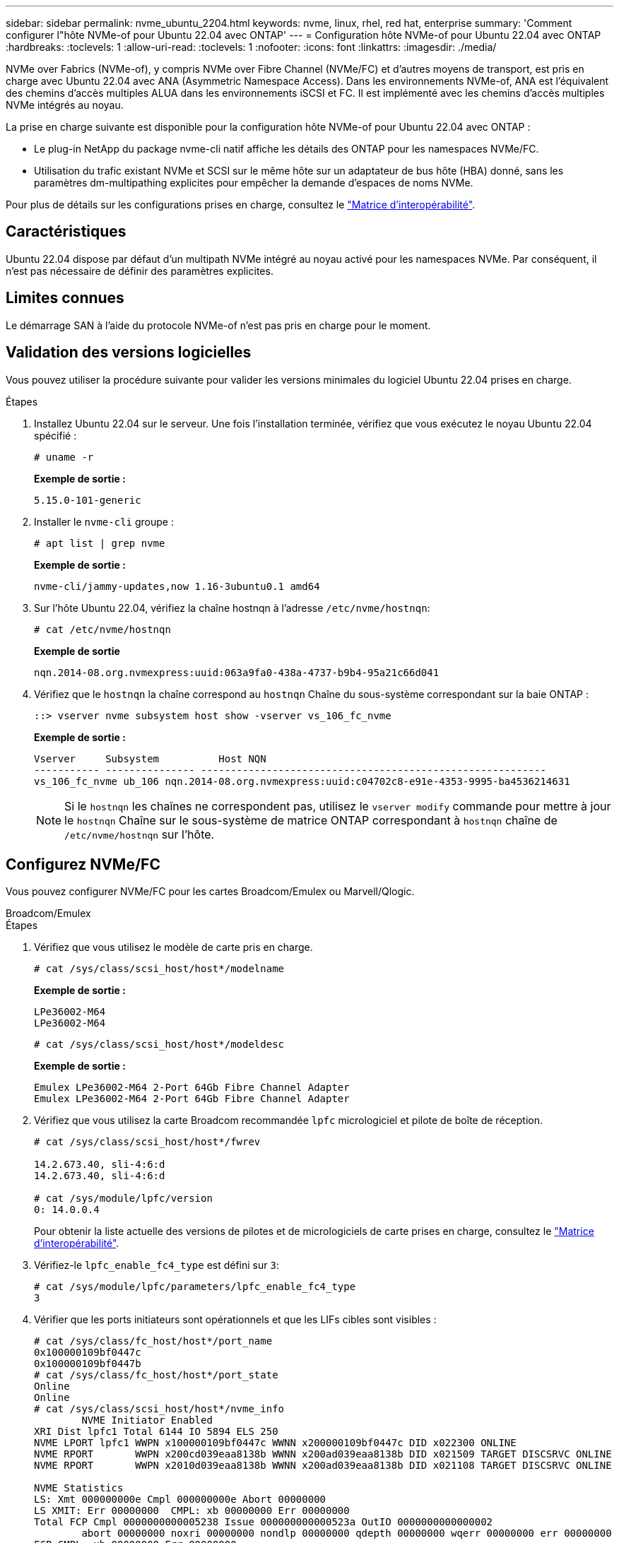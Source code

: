 ---
sidebar: sidebar 
permalink: nvme_ubuntu_2204.html 
keywords: nvme, linux, rhel, red hat, enterprise 
summary: 'Comment configurer l"hôte NVMe-of pour Ubuntu 22.04 avec ONTAP' 
---
= Configuration hôte NVMe-of pour Ubuntu 22.04 avec ONTAP
:hardbreaks:
:toclevels: 1
:allow-uri-read: 
:toclevels: 1
:nofooter: 
:icons: font
:linkattrs: 
:imagesdir: ./media/


[role="lead"]
NVMe over Fabrics (NVMe-of), y compris NVMe over Fibre Channel (NVMe/FC) et d'autres moyens de transport, est pris en charge avec Ubuntu 22.04 avec ANA (Asymmetric Namespace Access). Dans les environnements NVMe-of, ANA est l'équivalent des chemins d'accès multiples ALUA dans les environnements iSCSI et FC. Il est implémenté avec les chemins d'accès multiples NVMe intégrés au noyau.

La prise en charge suivante est disponible pour la configuration hôte NVMe-of pour Ubuntu 22.04 avec ONTAP :

* Le plug-in NetApp du package nvme-cli natif affiche les détails des ONTAP pour les namespaces NVMe/FC.
* Utilisation du trafic existant NVMe et SCSI sur le même hôte sur un adaptateur de bus hôte (HBA) donné, sans les paramètres dm-multipathing explicites pour empêcher la demande d'espaces de noms NVMe.


Pour plus de détails sur les configurations prises en charge, consultez le link:https://mysupport.netapp.com/matrix/["Matrice d'interopérabilité"^].



== Caractéristiques

Ubuntu 22.04 dispose par défaut d'un multipath NVMe intégré au noyau activé pour les namespaces NVMe. Par conséquent, il n'est pas nécessaire de définir des paramètres explicites.



== Limites connues

Le démarrage SAN à l'aide du protocole NVMe-of n'est pas pris en charge pour le moment.



== Validation des versions logicielles

Vous pouvez utiliser la procédure suivante pour valider les versions minimales du logiciel Ubuntu 22.04 prises en charge.

.Étapes
. Installez Ubuntu 22.04 sur le serveur. Une fois l'installation terminée, vérifiez que vous exécutez le noyau Ubuntu 22.04 spécifié :
+
[listing]
----
# uname -r
----
+
*Exemple de sortie :*

+
[listing]
----
5.15.0-101-generic
----
. Installer le `nvme-cli` groupe :
+
[listing]
----
# apt list | grep nvme
----
+
*Exemple de sortie :*

+
[listing]
----
nvme-cli/jammy-updates,now 1.16-3ubuntu0.1 amd64
----
. Sur l'hôte Ubuntu 22.04, vérifiez la chaîne hostnqn à l'adresse `/etc/nvme/hostnqn`:
+
[listing]
----
# cat /etc/nvme/hostnqn
----
+
*Exemple de sortie*

+
[listing]
----
nqn.2014-08.org.nvmexpress:uuid:063a9fa0-438a-4737-b9b4-95a21c66d041
----
. Vérifiez que le `hostnqn` la chaîne correspond au `hostnqn` Chaîne du sous-système correspondant sur la baie ONTAP :
+
[listing]
----
::> vserver nvme subsystem host show -vserver vs_106_fc_nvme
----
+
*Exemple de sortie :*

+
[listing]
----
Vserver     Subsystem          Host NQN
----------- --------------- ----------------------------------------------------------
vs_106_fc_nvme ub_106 nqn.2014-08.org.nvmexpress:uuid:c04702c8-e91e-4353-9995-ba4536214631

----
+

NOTE: Si le `hostnqn` les chaînes ne correspondent pas, utilisez le `vserver modify` commande pour mettre à jour le `hostnqn` Chaîne sur le sous-système de matrice ONTAP correspondant à `hostnqn` chaîne de `/etc/nvme/hostnqn` sur l'hôte.





== Configurez NVMe/FC

Vous pouvez configurer NVMe/FC pour les cartes Broadcom/Emulex ou Marvell/Qlogic.

[role="tabbed-block"]
====
.Broadcom/Emulex
--
.Étapes
. Vérifiez que vous utilisez le modèle de carte pris en charge.
+
[listing]
----
# cat /sys/class/scsi_host/host*/modelname
----
+
*Exemple de sortie :*

+
[listing]
----
LPe36002-M64
LPe36002-M64

----
+
[listing]
----
# cat /sys/class/scsi_host/host*/modeldesc
----
+
*Exemple de sortie :*

+
[listing]
----
Emulex LPe36002-M64 2-Port 64Gb Fibre Channel Adapter
Emulex LPe36002-M64 2-Port 64Gb Fibre Channel Adapter

----
. Vérifiez que vous utilisez la carte Broadcom recommandée `lpfc` micrologiciel et pilote de boîte de réception.
+
[listing]
----
# cat /sys/class/scsi_host/host*/fwrev

14.2.673.40, sli-4:6:d
14.2.673.40, sli-4:6:d

# cat /sys/module/lpfc/version
0: 14.0.0.4

----
+
Pour obtenir la liste actuelle des versions de pilotes et de micrologiciels de carte prises en charge, consultez le link:https://mysupport.netapp.com/matrix/["Matrice d'interopérabilité"^].

. Vérifiez-le `lpfc_enable_fc4_type` est défini sur `3`:
+
[listing]
----
# cat /sys/module/lpfc/parameters/lpfc_enable_fc4_type
3
----
. Vérifier que les ports initiateurs sont opérationnels et que les LIFs cibles sont visibles :
+
[listing]
----
# cat /sys/class/fc_host/host*/port_name
0x100000109bf0447c
0x100000109bf0447b
# cat /sys/class/fc_host/host*/port_state
Online
Online
# cat /sys/class/scsi_host/host*/nvme_info
        NVME Initiator Enabled
XRI Dist lpfc1 Total 6144 IO 5894 ELS 250
NVME LPORT lpfc1 WWPN x100000109bf0447c WWNN x200000109bf0447c DID x022300 ONLINE
NVME RPORT       WWPN x200cd039eaa8138b WWNN x200ad039eaa8138b DID x021509 TARGET DISCSRVC ONLINE
NVME RPORT       WWPN x2010d039eaa8138b WWNN x200ad039eaa8138b DID x021108 TARGET DISCSRVC ONLINE

NVME Statistics
LS: Xmt 000000000e Cmpl 000000000e Abort 00000000
LS XMIT: Err 00000000  CMPL: xb 00000000 Err 00000000
Total FCP Cmpl 0000000000005238 Issue 000000000000523a OutIO 0000000000000002
        abort 00000000 noxri 00000000 nondlp 00000000 qdepth 00000000 wqerr 00000000 err 00000000
FCP CMPL: xb 00000000 Err 00000000

NVME Initiator Enabled
XRI Dist lpfc0 Total 6144 IO 5894 ELS 250
NVME LPORT lpfc0 WWPN x100000109bf0447b WWNN x200000109bf0447b DID x022600 ONLINE
NVME RPORT       WWPN x200bd039eaa8138b WWNN x200ad039eaa8138b DID x021409 TARGET DISCSRVC ONLINE
NVME RPORT       WWPN x200fd039eaa8138b WWNN x200ad039eaa8138b DID x021008 TARGET DISCSRVC ONLINE

NVME Statistics
LS: Xmt 000000000e Cmpl 000000000e Abort 00000000
LS XMIT: Err 00000000  CMPL: xb 00000000 Err 00000000
Total FCP Cmpl 000000000000523c Issue 000000000000523e OutIO 0000000000000002
        abort 00000000 noxri 00000000 nondlp 00000000 qdepth 00000000 wqerr 00000000 err 00000000
FCP CMPL: xb 00000000 Err 00000000


----


--
.Adaptateur FC Marvell/QLogic pour NVMe/FC
--
Le pilote natif de boîte de réception qla2xxx inclus dans le noyau Ubuntu 22.04 GA a les derniers correctifs en amont. Ces correctifs sont essentiels à la prise en charge de ONTAP.

.Étapes
. Vérifiez que vous exécutez les versions du pilote de carte et du micrologiciel prises en charge :
+
[listing]
----
# cat /sys/class/fc_host/host*/symbolic_name
----
+
*Exemple de sortie*

+
[listing]
----
QLE2872 FW: v9.14.02 DVR: v10.02.06.200-k
QLE2872 FW: v9.14.02 DVR: v10.02.06.200-k
----
. Vérifiez-le `ql2xnvmeenable` est défini. L'adaptateur Marvell peut ainsi fonctionner en tant qu'initiateur NVMe/FC :
+
[listing]
----
# cat /sys/module/qla2xxx/parameters/ql2xnvmeenable
1
----


--
====


=== Activer les E/S de 1 Mo (en option)

ONTAP signale une taille de transfert MAX Data (MDT) de 8 dans les données Identify Controller. La taille maximale des demandes d'E/S peut donc atteindre 1 Mo. Pour émettre des demandes d'E/S d'une taille de 1 Mo pour un hôte Broadcom NVMe/FC, augmentez la `lpfc` valeur du `lpfc_sg_seg_cnt` paramètre à 256 par rapport à la valeur par défaut 64.


NOTE: Ces étapes ne s'appliquent pas aux hôtes NVMe/FC Qlogic.

.Étapes
. Réglez le `lpfc_sg_seg_cnt` paramètre sur 256 :
+
[listing]
----
cat /etc/modprobe.d/lpfc.conf
----
+
[listing]
----
options lpfc lpfc_sg_seg_cnt=256
----
. Exécutez `dracut -f` la commande et redémarrez l'hôte.
. Vérifier que la valeur de `lpfc_sg_seg_cnt` est 256 :
+
[listing]
----
cat /sys/module/lpfc/parameters/lpfc_sg_seg_cnt
----




== Configurez NVMe/TCP

NVMe/TCP ne dispose pas de la fonctionnalité de connexion automatique. Par conséquent, si un chemin tombe en panne et n'est pas rétabli dans le délai par défaut de 10 minutes, NVMe/TCP ne peut pas se reconnecter automatiquement. Pour éviter une temporisation, vous devez définir la période de nouvelle tentative pour les événements de basculement sur incident à au moins 30 minutes.

.Étapes
. Vérifiez que le port initiateur peut récupérer les données de la page de journal de découverte sur les LIF NVMe/TCP prises en charge :
+
[listing]
----
nvme discover -t tcp -w host-traddr -a traddr
----
+
*Exemple de sortie :*

+
[listing]
----
# nvme discover -t tcp -w 10.10.11.47-a 10.10.10.122

Discovery Log Number of Records 8, Generation counter 10
=====Discovery Log Entry 0======
trtype:  tcp
adrfam:  ipv4
subtype: current discovery subsystem
treq:    not specified
portid:  0
trsvcid: 8009
subnqn:  nqn.1992-08.com.netapp:sn.bbfb4ee8dfb611edbd07d039ea165590:discovery
traddr:  10.10.10.122
eflags:  explicit discovery connections, duplicate discovery information
sectype: none
=====Discovery Log Entry 1======
trtype:  tcp
adrfam:  ipv4
subtype: current discovery subsystem
treq:    not specified
portid:  1
trsvcid: 8009
subnqn:  nqn.1992 08.com.netapp:sn.bbfb4ee8dfb611edbd07d039ea165590:discovery
traddr:  10.10.10.124
eflags:  explicit discovery connections, duplicate discovery information
sectype: none
=====Discovery Log Entry 2======
trtype:  tcp
----
. Vérifier que les autres combinaisons de LIF cible-initiateur NVMe/TCP peuvent récupérer correctement les données de la page de journal de découverte :
+
[listing]
----
nvme discover -t tcp -w host-traddr -a traddr
----
+
*Exemple de sortie :*

+
[listing]
----
#nvme discover -t tcp -w 10.10.10.47 -a 10.10.10.122
#nvme discover -t tcp -w 10.10.10.47 -a 10.10.10.124
#nvme discover -t tcp -w 10.10.11.47 -a 10.10.11.122
#nvme discover -t tcp -w 10.10.11.47 -a 10.10.11.
----
. Exécutez la commande nvme Connect-all sur toutes les LIF cible-initiateur NVMe/TCP prises en charge sur les nœuds, et définissez le délai d'expiration de la perte du contrôleur pendant au moins 30 minutes ou 1800 secondes :
+
[listing]
----
nvme connect-all -t tcp -w host-traddr -a traddr -l 1800
----
+
*Exemple de sortie :*

+
[listing]
----
#	nvme	connect-all	-t	tcp	-w	10.10.10.47	-a	10.10.10.122 -l	1800
#	nvme	connect-all	-t	tcp	-w	10.10.10.47	-a	10.10.10.124 -l	1800
#	nvme	connect-all	-t	tcp	-w	10.10.11.47	-a	10.10.11.122 -l	1800
#	nvme	connect-all	-t	tcp	-w	10.10.11.47	-a	10.10.11.124 -l	1800
----




== Validez la spécification NVMe-of

La procédure suivante permet de valider la NVME-of.

.Étapes
. Vérifiez que le chemin d'accès multiples NVMe intégré au noyau est activé :
+
[listing]
----
# cat /sys/module/nvme_core/parameters/multipath
Y
----
. Vérifiez que les paramètres NVMe-of appropriés (par exemple, modèle défini sur contrôleur NetApp ONTAP et iopole d'équilibrage de la charge sur round-Robin) pour les espaces de noms ONTAP respectifs reflètent correctement l'hôte :
+
[listing]
----
# cat /sys/class/nvme-subsystem/nvme-subsys*/model
NetApp ONTAP Controller
NetApp ONTAP Controller
----
+
[listing]
----
# cat /sys/class/nvme-subsystem/nvme-subsys*/iopolicy
round-robin
round-robin
----
. Vérifiez que les espaces de noms sont créés et correctement découverts sur l'hôte :
+
[listing]
----
# nvme list
----
+
*Exemple de sortie :*

+
[listing]
----
Node         SN                   Model
---------------------------------------------------------
/dev/nvme0n1 81CZ5BQuUNfGAAAAAAAB	NetApp ONTAP Controller


Namespace Usage    Format             FW             Rev
-----------------------------------------------------------
1                 21.47 GB / 21.47 GB	4 KiB + 0 B   FFFFFFFF
----
. Vérifiez que l'état du contrôleur de chaque chemin est actif et que l'état ANA est correct :
+
[role="tabbed-block"]
====
.NVMe/FC
--
[listing]
----
# nvme list-subsys /dev/nvme0n1
----
*Exemple de sortie :*

[listing]
----
nvme-subsys4 - NQN=nqn.1992-08.com.netapp:sn.8763d311b2ac11ed950ed039ea951c46:subsystem. ub_106 \
+- nvme1 fc traddr=nn-0x20a6d039ea954d17:pn-0x20a7d039ea954d17,host_traddr=nn-0x200000109b1b95ef:pn-0x100000109b1b95ef live optimized
+- nvme2 fc traddr=nn-0x20a6d039ea954d17:pn-0x20a8d039ea954d17,host_traddr=nn-0x200000109b1b95f0:pn-0x100000109b1b95f0 live optimized
+- nvme3 fc traddr=nn-0x20a6d039ea954d17:pn-0x20aad039ea954d17,host_traddr=nn-0x200000109b1b95f0:pn-0x100000109b1b95f0 live non-optimized
+- nvme5 fc traddr=nn-0x20a6d039ea954d17:pn-0x20a9d039ea954d17,host_traddr=nn-0x200000109b1b95ef:pn-0x100000109b1b95ef live non-optimized
----
--
.NVME/TCP
--
[listing]
----
# nvme list-subsys /dev/nvme1n1
----
*Exemple de sortie :*

[listing]
----
nvme-subsys1 - NQN=nqn.1992- 08.com.netapp:sn. bbfb4ee8dfb611edbd07d039ea165590:subsystem.rhel_tcp_95
+- nvme1 tcp traddr=10.10.10.122,trsvcid=4420,host_traddr=10.10.10.47,src_addr=10.10.10.47 live
+- nvme2 tcp traddr=10.10.10.124,trsvcid=4420,host_traddr=10.10.10.47,src_addr=10.10.10.47 live
+- nvme3 tcp traddr=10.10.11.122,trsvcid=4420,host_traddr=10.10.11.47,src_addr=10.10.11.47 live
+- nvme4 tcp traddr=10.10.11.124,trsvcid=4420,host_traddr=10.10.11.47,src_addr=10.10.11.47 live
----
--
====
. Vérifier que le plug-in NetApp affiche les valeurs correctes pour chaque périphérique d'espace de noms ONTAP :
+
[role="tabbed-block"]
====
.Colonne
--
[listing]
----
# nvme netapp ontapdevices -o column
----
*Exemple de sortie :*

[listing]
----
Device        Vserver   Namespace Path
----------------------- ------------------------------
/dev/nvme0n1 co_iscsi_tcp_ubuntu /vol/vol1/ns1



NSID       UUID                                   Size
------------------------------------------------------------
1          79c2c569-b7fa-42d5-b870-d9d6d7e5fa84	21.47GB
----
--
.JSON
--
[listing]
----
# nvme netapp ontapdevices -o json
----
*Exemple de sortie*

[listing]
----
{

"ONTAPdevices" : [
{

"Device" : "/dev/nvme0n1",
"Vserver" : "co_iscsi_tcp_ubuntu",
"Namespace_Path" : "/vol/nvmevol1/ns1",
"NSID" : 1,
"UUID" : "79c2c569-b7fa-42d5-b870-d9d6d7e5fa84",
"Size" : "21.47GB",
"LBA_Data_Size" : 4096,
"Namespace_Size" : 5242880
},

]
}

----
--
====




== Problèmes connus

La configuration hôte NVMe-of pour Ubuntu 22.04 avec ONTAP version présente le problème connu suivant :

[cols="20,20,60"]
|===
| ID de bug NetApp | Titre | Description 


| CONTAPEXT-2037 | Les hôtes Ubuntu 22.04 NVMe-of créent des contrôleurs de détection permanente en double | Sur les hôtes NVMe-of, vous pouvez utiliser la commande nvme Discover -p pour créer des contrôleurs CDP (persistent Discovery Controller). Cette commande ne doit créer qu'un seul PDC pour chaque combinaison initiateur-cible. Cependant, si vous exécutez Ubuntu 22.04 sur un hôte NVMe-of, un PDC dupliqué est créé chaque fois que "nvme Discover -p" est exécuté. Cela entraîne une utilisation inutile des ressources sur l'hôte et la cible. 
|===